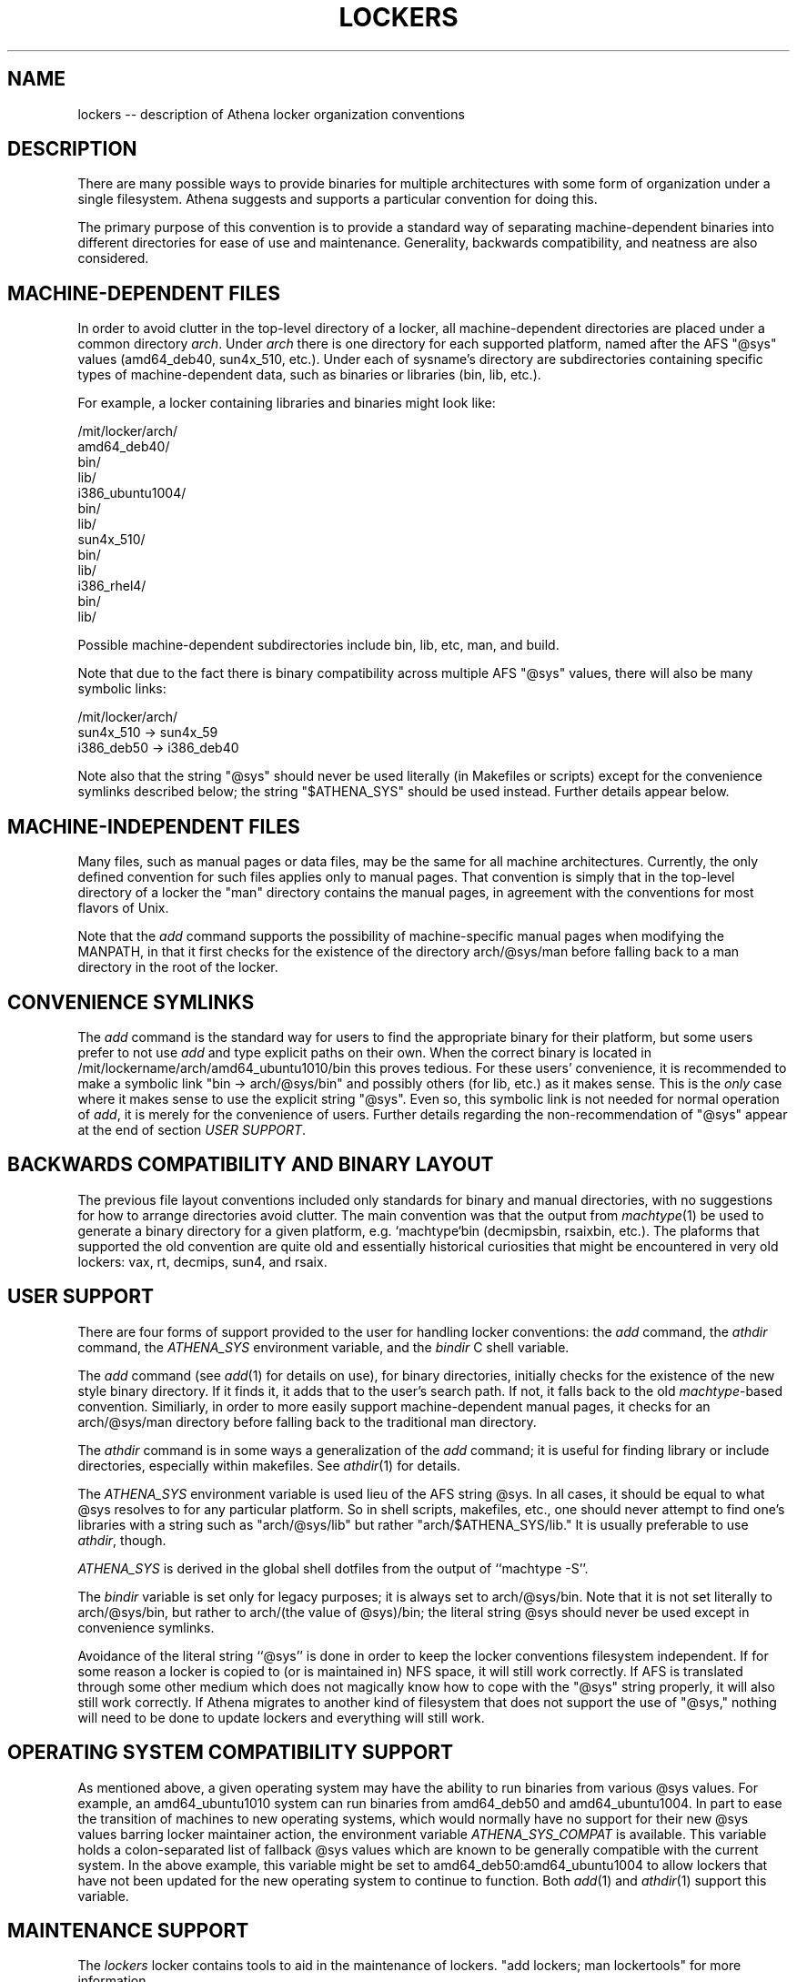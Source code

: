 .TH LOCKERS 7 "22 April 2011"
.ds ]W MIT Athena
.SH NAME
lockers -- description of Athena locker organization conventions
.SH DESCRIPTION

There are many possible ways to provide binaries for multiple
architectures with some form of
organization under a single filesystem.
Athena suggests and supports a particular convention for doing this.

The primary purpose of this convention is to provide a standard way of
separating machine-dependent binaries into different directories for
ease of use and maintenance.
Generality, backwards compatibility, and
neatness are also considered.

.SH MACHINE-DEPENDENT FILES

In order to avoid clutter in the top-level directory of a
locker, all machine-dependent directories are placed under a
common directory \fIarch\fR.
Under \fIarch\fR there is one directory for each
supported platform, named after the AFS "@sys" values (amd64_deb40,
sun4x_510, etc\.).
Under each of sysname's directory are subdirectories
containing specific types of machine-dependent data, such as binaries
or libraries (bin, lib, etc\.).

For example, a locker containing libraries and binaries might look
like:

/mit/locker/arch/
                 amd64_deb40/
                          bin/
                          lib/
                 i386_ubuntu1004/
                          bin/
                          lib/
                 sun4x_510/
                          bin/
                          lib/
                 i386_rhel4/
                          bin/
                          lib/

Possible machine-dependent subdirectories include bin, lib, etc,
man, and build.

Note that due to the fact there is binary compatibility across
multiple AFS "@sys" values, there will also be many symbolic links:

/mit/locker/arch/
                 sun4x_510 -> sun4x_59
                 i386_deb50 -> i386_deb40

Note also that the string "@sys" should never be used literally
(in Makefiles or scripts)
except for the convenience symlinks described below; the string
"$ATHENA_SYS" should be used instead.
Further details appear below.

.SH MACHINE-INDEPENDENT FILES

Many files, such as manual pages or data files, may be the same for
all machine architectures.
Currently, the only defined convention for
such files applies only to manual pages.
That convention is simply
that in the top-level directory of a locker the "man"
directory contains the manual pages, in agreement with the
conventions for most flavors of Unix.

Note that the \fIadd\fR command supports the possibility of
machine-specific manual pages when modifying the MANPATH, in that it
first checks for the existence of the directory arch/@sys/man before
falling back to a man directory in the root of the locker.

.SH CONVENIENCE SYMLINKS

The \fIadd\fR
command is the standard way for users to find the appropriate
binary for their platform, but some users prefer to
not use \fIadd\fR
and type explicit paths on their own.
When the correct binary is located in
/mit/lockername/arch/amd64_ubuntu1010/bin
this proves tedious.
For these users' convenience, it is recommended to make
a symbolic link "bin -> arch/@sys/bin" and possibly
others (for lib, etc\.) as it makes sense.
This is the \fIonly\fR case
where it makes sense to use the explicit string "@sys".
Even so, this symbolic link is not needed for normal operation of
\fIadd\fR, it is merely for the convenience of users.
Further details regarding the non-recommendation of "@sys"
appear at the end of section \fIUSER SUPPORT\fR.

.SH BACKWARDS COMPATIBILITY AND BINARY LAYOUT

The previous file layout conventions included only standards for
binary and manual directories, with no suggestions for how to
arrange directories avoid clutter.
The main convention was that the
output from
\fImachtype\fR(1) be used to generate a binary directory
for a given platform, e.g. `machtype`bin (decmipsbin, rsaixbin, etc.).
The plaforms that supported the old convention are quite old and
essentially historical curiosities that might be encountered
in very old lockers:
vax, rt, decmips, sun4, and rsaix.

.SH USER SUPPORT

There are four forms of support provided to the user for handling
locker conventions: the \fIadd\fR command, the \fIathdir\fR command,
the \fIATHENA_SYS\fR environment variable, and the \fIbindir\fR C
shell variable.

The \fIadd\fR command (see \fIadd\fR(1) for details on use), for
binary directories, initially checks for the existence of the new
style binary directory. If it finds it, it adds that to the user's
search path. If not, it falls back to the old \fImachtype\fR-based
convention. Similiarly, in order to more easily support
machine-dependent manual pages, it checks for an arch/@sys/man directory
before falling back to the traditional man directory.

The \fIathdir\fR command is in some ways a generalization of the
\fIadd\fR command;
it is useful for finding library or include directories, especially
within makefiles.
See \fIathdir\fR(1) for details.

The \fIATHENA_SYS\fR environment variable is used lieu of the AFS
string @sys. In all cases, it should be equal to what @sys resolves to
for any particular platform. So in shell scripts, makefiles, etc., one
should never attempt to find one's libraries with a string such as
"arch/@sys/lib" but rather "arch/$ATHENA_SYS/lib." It is usually
preferable to use \fIathdir\fR, though.

\fIATHENA_SYS\fR is derived in the global shell dotfiles from the
output of ``machtype -S''.

The \fIbindir\fR variable is set only for legacy purposes;
it is always set to arch/@sys/bin.
Note that it is not set literally to arch/@sys/bin, but rather to
arch/(the value of @sys)/bin; the literal string @sys should never
be used except in convenience symlinks.

Avoidance of the literal string ``@sys'' is done in order to keep the
locker conventions filesystem independent. If for some reason a locker
is copied to (or is maintained in) NFS space, it will still work
correctly.  If AFS is translated through some other medium which does
not magically know how to cope with the "@sys" string properly, it
will also still work correctly. If Athena migrates to another kind of
filesystem that does not support the use of "@sys," nothing will need
to be done to update lockers and everything will still work.

.SH OPERATING SYSTEM COMPATIBILITY SUPPORT

As mentioned above, a given operating system may have the ability to
run binaries from various @sys values. For example, an amd64_ubuntu1010
system can run binaries from amd64_deb50 and amd64_ubuntu1004.
In part to ease the
transition of machines to new operating systems, which would normally
have no support for their new @sys values barring locker maintainer
action, the environment variable \fIATHENA_SYS_COMPAT\fR is
available.
This
variable holds a colon-separated list of fallback @sys values which are
known to be generally compatible with the current system.
In the above example, this variable might be set to
amd64_deb50:amd64_ubuntu1004 to allow lockers that have not been updated
for the new operating system to continue to function.
Both \fIadd\fR(1) and \fIathdir\fR(1) support this variable.

.SH MAINTENANCE SUPPORT

The \fIlockers\fR locker contains tools to aid in the maintenance of
lockers. "add lockers; man lockertools" for more information.

.SH SUGGESTIONS ON CONFIGURING SOFTWARE

Many software packages use autoconf-generated configure scripts.
These packages can generally be configured for a locker with a command
like "./configure --prefix=/mit/lockername
--exec-prefix=/mit/lockername/arch/$ATHENA_SYS".  This command will
configure the program to install its shared data files directly under
/mit/lockername, and to install architecture-dependent materials under
the appropriate arch directory.

Alternatively, one could configure with simply "./configure
--prefix=/mit/lockername/arch/$ATHENA_SYS" to install all materials
under the appropriate arch directory.  This option may waste space,
but may also be more resistant to flaws in the package (e.g. the
package might install architecture-dependent materials under the
prefix instead of the exec-prefix, or an installation of a newer
version of the package might break an older installation for an older
platform by overwriting the shared data area).

Some software in lockers is configured to use the full AFS path as a
prefix instead of /mit/lockername.  This practice is not recommended
because it is incompatible with possible extensions to the lockers
framework.
It is also not recommended to use arch/@sys (instead of
arch/$ATHENA_SYS) in
the prefix, since that can fail when the software is used via
\fIATHENA_SYS_COMPAT\fR.

.SH SEE ALSO

add(1), athdir(1), machtype(1), athena-ws discuss meeting, txns
1932-1961 more or less
